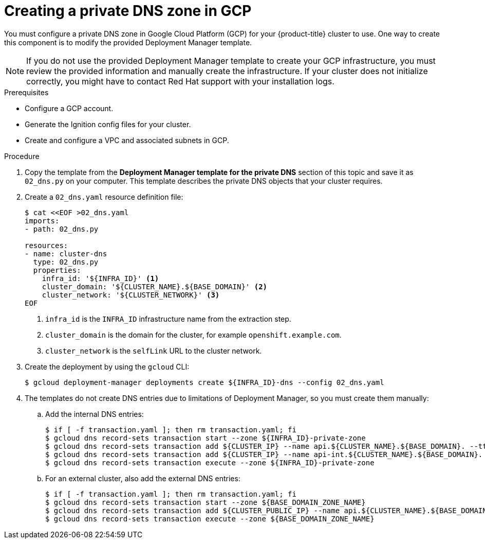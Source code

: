 // Module included in the following assemblies:
//
// * installing/installing_gcp/installing-gcp-user-infra.adoc
// * installing/installing_gcp/installing-gcp-user-infra-vpc.adoc

ifeval::["{context}" == "installing-gcp-user-infra-vpc"]
:shared-vpc:
endif::[]

:_content-type: PROCEDURE
[id="installation-creating-gcp-private-dns_{context}"]
= Creating a private DNS zone in GCP

You must configure a private DNS zone in Google Cloud Platform (GCP) for your
{product-title} cluster to use. One way to create this component is
to modify the provided Deployment Manager template.

[NOTE]
====
If you do not use the provided Deployment Manager template to create your GCP
infrastructure, you must review the provided information and manually create
the infrastructure. If your cluster does not initialize correctly, you might
have to contact Red Hat support with your installation logs.
====

.Prerequisites

* Configure a GCP account.
* Generate the Ignition config files for your cluster.
* Create and configure a VPC and associated subnets in GCP.

.Procedure

. Copy the template from the *Deployment Manager template for the private DNS*
section of this topic and save it as `02_dns.py` on your computer. This
template describes the private DNS objects that your cluster
requires.

. Create a `02_dns.yaml` resource definition file:
+
[source,terminal]
----
$ cat <<EOF >02_dns.yaml
imports:
- path: 02_dns.py

resources:
- name: cluster-dns
  type: 02_dns.py
  properties:
    infra_id: '${INFRA_ID}' <1>
    cluster_domain: '${CLUSTER_NAME}.${BASE_DOMAIN}' <2>
    cluster_network: '${CLUSTER_NETWORK}' <3>
EOF
----
<1> `infra_id` is the `INFRA_ID` infrastructure name from the extraction step.
<2> `cluster_domain` is the domain for the cluster, for example `openshift.example.com`.
<3> `cluster_network` is the `selfLink` URL to the cluster network.

. Create the deployment by using the `gcloud` CLI:
+
ifdef::shared-vpc[]
[source,terminal]
----
$ gcloud deployment-manager deployments create ${INFRA_ID}-dns --config 02_dns.yaml --project ${HOST_PROJECT} --account ${HOST_PROJECT_ACCOUNT}
----
endif::shared-vpc[]
ifndef::shared-vpc[]
[source,terminal]
----
$ gcloud deployment-manager deployments create ${INFRA_ID}-dns --config 02_dns.yaml
----
endif::shared-vpc[]

. The templates do not create DNS entries due to limitations of Deployment
Manager, so you must create them manually:

.. Add the internal DNS entries:
+
ifdef::shared-vpc[]
[source,terminal]
----
$ if [ -f transaction.yaml ]; then rm transaction.yaml; fi
$ gcloud dns record-sets transaction start --zone ${INFRA_ID}-private-zone --project ${HOST_PROJECT} --account ${HOST_PROJECT_ACCOUNT}
$ gcloud dns record-sets transaction add ${CLUSTER_IP} --name api.${CLUSTER_NAME}.${BASE_DOMAIN}. --ttl 60 --type A --zone ${INFRA_ID}-private-zone --project ${HOST_PROJECT} --account ${HOST_PROJECT_ACCOUNT}
$ gcloud dns record-sets transaction add ${CLUSTER_IP} --name api-int.${CLUSTER_NAME}.${BASE_DOMAIN}. --ttl 60 --type A --zone ${INFRA_ID}-private-zone --project ${HOST_PROJECT} --account ${HOST_PROJECT_ACCOUNT}
$ gcloud dns record-sets transaction execute --zone ${INFRA_ID}-private-zone --project ${HOST_PROJECT} --account ${HOST_PROJECT_ACCOUNT}
----
endif::shared-vpc[]
ifndef::shared-vpc[]
[source,terminal]
----
$ if [ -f transaction.yaml ]; then rm transaction.yaml; fi
$ gcloud dns record-sets transaction start --zone ${INFRA_ID}-private-zone
$ gcloud dns record-sets transaction add ${CLUSTER_IP} --name api.${CLUSTER_NAME}.${BASE_DOMAIN}. --ttl 60 --type A --zone ${INFRA_ID}-private-zone
$ gcloud dns record-sets transaction add ${CLUSTER_IP} --name api-int.${CLUSTER_NAME}.${BASE_DOMAIN}. --ttl 60 --type A --zone ${INFRA_ID}-private-zone
$ gcloud dns record-sets transaction execute --zone ${INFRA_ID}-private-zone
----
endif::shared-vpc[]

.. For an external cluster, also add the external DNS entries:
+
ifdef::shared-vpc[]
[source,terminal]
----
$ if [ -f transaction.yaml ]; then rm transaction.yaml; fi
$ gcloud --account=${HOST_PROJECT_ACCOUNT} --project=${HOST_PROJECT} dns record-sets transaction start --zone ${BASE_DOMAIN_ZONE_NAME}
$ gcloud --account=${HOST_PROJECT_ACCOUNT} --project=${HOST_PROJECT} dns record-sets transaction add ${CLUSTER_PUBLIC_IP} --name api.${CLUSTER_NAME}.${BASE_DOMAIN}. --ttl 60 --type A --zone ${BASE_DOMAIN_ZONE_NAME}
$ gcloud --account=${HOST_PROJECT_ACCOUNT} --project=${HOST_PROJECT} dns record-sets transaction execute --zone ${BASE_DOMAIN_ZONE_NAME}
----
endif::shared-vpc[]
ifndef::shared-vpc[]
[source,terminal]
----
$ if [ -f transaction.yaml ]; then rm transaction.yaml; fi
$ gcloud dns record-sets transaction start --zone ${BASE_DOMAIN_ZONE_NAME}
$ gcloud dns record-sets transaction add ${CLUSTER_PUBLIC_IP} --name api.${CLUSTER_NAME}.${BASE_DOMAIN}. --ttl 60 --type A --zone ${BASE_DOMAIN_ZONE_NAME}
$ gcloud dns record-sets transaction execute --zone ${BASE_DOMAIN_ZONE_NAME}
----
endif::shared-vpc[]

ifeval::["{context}" == "installing-gcp-user-infra-vpc"]
:!shared-vpc:
endif::[]
